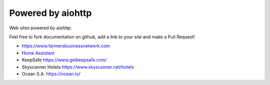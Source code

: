 .. _aiohttp-powered-by:

Powered by aiohttp
==================

Web sites powered by aiohttp.

Feel free to fork documentation on github, add a link to your site and
make a Pull Request!

* https://www.farmersbusinessnetwork.com
* `Home Assistant <https://home-assistant.io>`_
* KeepSafe https://www.getkeepsafe.com/
* Skyscanner Hotels https://www.skyscanner.net/hotels
* Ocean S.A. https://ocean.io/
